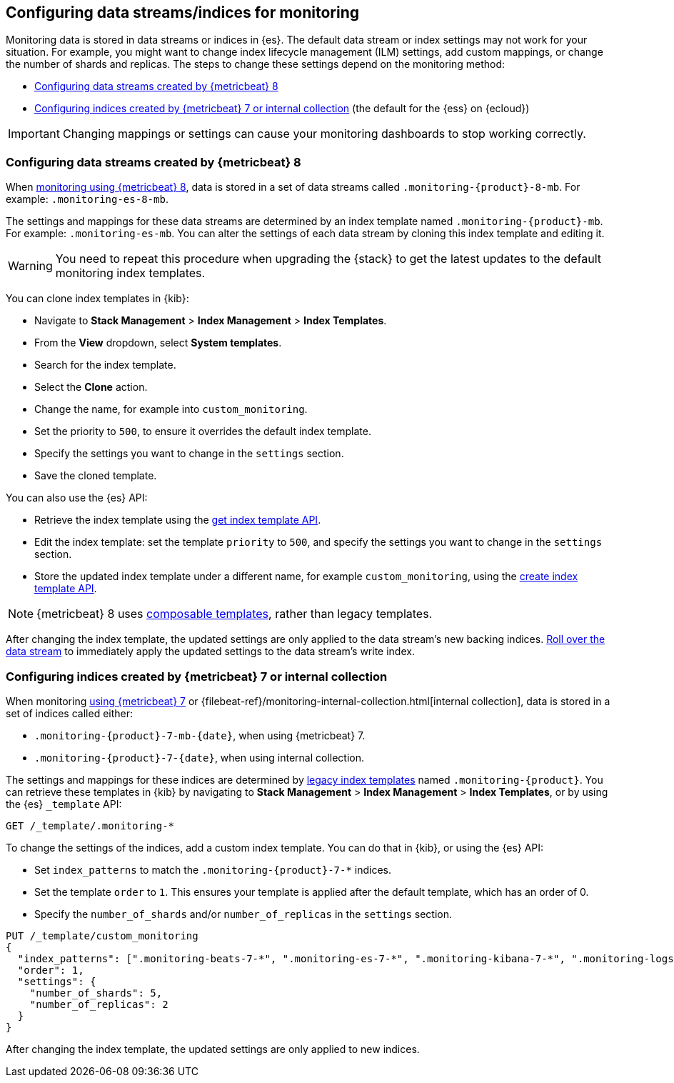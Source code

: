 [role="xpack"]
[[config-monitoring-indices]]
== Configuring data streams/indices for monitoring

Monitoring data is stored in data streams or indices in {es}. The default data
stream or index settings may not work for your situation. For example, you might
want to change index lifecycle management (ILM) settings, add custom mappings,
or change the number of shards and replicas. The steps to change these
settings depend on the monitoring method:

* <<config-monitoring-data-streams-metricbeat-8>>
* <<config-monitoring-indices-metricbeat-7-internal-collection>> (the default 
for the {ess} on {ecloud})

IMPORTANT: Changing mappings or settings can cause your monitoring dashboards to
stop working correctly.

[[config-monitoring-data-streams-metricbeat-8]]
=== Configuring data streams created by {metricbeat} 8

When <<configuring-metricbeat,monitoring using {metricbeat} 8>>, data is stored
in a set of data streams called `.monitoring-{product}-8-mb`. For example:
`.monitoring-es-8-mb`. 

The settings and mappings for these data streams are determined by an index
template named `.monitoring-{product}-mb`. For example: `.monitoring-es-mb`. You
can alter the settings of each data stream by cloning this index template and
editing it. 

WARNING: You need to repeat this procedure when upgrading the {stack} to get the
latest updates to the default monitoring index templates.

You can clone index templates in {kib}:

* Navigate to *Stack Management* > *Index Management* > *Index Templates*.
* From the *View* dropdown, select *System templates*.
* Search for the index template.
* Select the *Clone* action.
* Change the name, for example into `custom_monitoring`.
* Set the priority to `500`, to ensure it overrides the default index template.
* Specify the settings you want to change in the `settings` section.
* Save the cloned template.

You can also use the {es} API:

* Retrieve the index template using the <<indices-get-template,get index 
template API>>.
* Edit the index template: set the template `priority` to `500`, and specify the 
settings you want to change in the `settings` section.
* Store the updated index template under a different name, for example 
`custom_monitoring`, using the 
<<indices-put-template,create index template API>>.

NOTE: {metricbeat} 8 uses <<index-templates,composable templates>>, rather than
legacy templates.

After changing the index template, the updated settings are only applied to the
data stream's new backing indices.
<<manually-roll-over-a-data-stream,Roll over the data stream>> to immediately
apply the updated settings to the data stream’s write index.

[[config-monitoring-indices-metricbeat-7-internal-collection]]
=== Configuring indices created by {metricbeat} 7 or internal collection

When monitoring <<configuring-metricbeat,using {metricbeat} 7>> or
{filebeat-ref}/monitoring-internal-collection.html[internal collection], data is
stored in a set of indices called either:

* `.monitoring-{product}-7-mb-{date}`, when using {metricbeat} 7.
* `.monitoring-{product}-7-{date}`, when using internal collection.

The settings and mappings for these indices are determined by
<<indices-templates-v1,legacy index templates>> named `.monitoring-{product}`.
You can retrieve these templates in {kib} by navigating to *Stack Management* >
*Index Management* > *Index Templates*, or by using the {es} `_template` API:

[source,console]
----
GET /_template/.monitoring-*
----

To change the settings of the indices, add a custom index template. You can do 
that in {kib}, or using the {es} API:

* Set `index_patterns` to match the `.monitoring-{product}-7-*` indices.
* Set the template `order` to `1`. This ensures your template is
applied after the default template, which has an order of 0.
* Specify the `number_of_shards` and/or `number_of_replicas` in the `settings`
section.

[source,console]
----
PUT /_template/custom_monitoring
{
  "index_patterns": [".monitoring-beats-7-*", ".monitoring-es-7-*", ".monitoring-kibana-7-*", ".monitoring-logstash-7-*"],
  "order": 1,
  "settings": {
    "number_of_shards": 5,
    "number_of_replicas": 2
  }
}
----

After changing the index template, the updated settings are only applied to new
indices.

////
[source,console]
----
DELETE /_template/custom_monitoring
----
// TEST[continued]
////